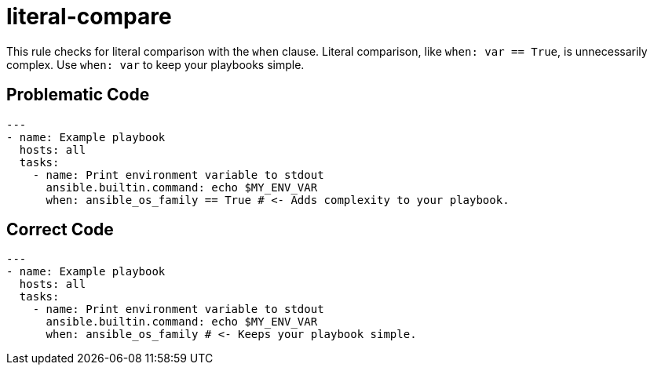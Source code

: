 = literal-compare

This rule checks for literal comparison with the `when` clause.
Literal comparison, like `when: var == True`, is unnecessarily complex.
Use `when: var` to keep your playbooks simple.

== Problematic Code

[,yaml]
----
---
- name: Example playbook
  hosts: all
  tasks:
    - name: Print environment variable to stdout
      ansible.builtin.command: echo $MY_ENV_VAR
      when: ansible_os_family == True # <- Adds complexity to your playbook.
----

== Correct Code

[,yaml]
----
---
- name: Example playbook
  hosts: all
  tasks:
    - name: Print environment variable to stdout
      ansible.builtin.command: echo $MY_ENV_VAR
      when: ansible_os_family # <- Keeps your playbook simple.
----
